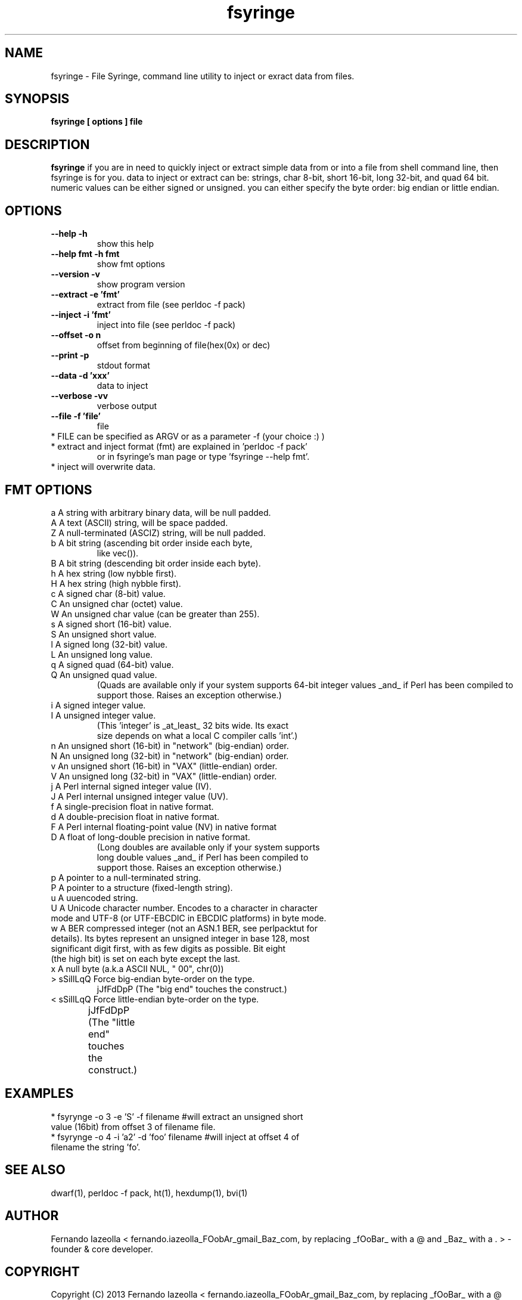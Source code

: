 .TH fsyringe 1 "(c) 2013 Fernando Iazeolla"
.SH NAME
fsyringe - File Syringe, command line utility to inject or exract data from files.
.SH SYNOPSIS
.B fsyringe [ options ] file
.SH DESCRIPTION
.B fsyringe
if you are in need to quickly inject or extract simple data from or into 
a file from shell command line, then fsyringe is for you.
data to inject or extract can be: strings, char 8-bit, short 16-bit, 
long 32-bit, and quad 64 bit. numeric values can be either signed 
or unsigned.
you can either specify the byte order: big endian or little endian.
.SH OPTIONS
.TP
.B --help      -h
show this help
.TP
.B --help fmt  -h fmt
show fmt options
.TP
.B --version   -v
show program version
.TP
.B --extract   -e 'fmt'
extract from file (see perldoc -f pack)
.TP
.B --inject    -i 'fmt'
inject into file (see perldoc -f pack)
.TP
.B --offset    -o n
offset from beginning of file(hex(0x) or dec)
.TP
.B --print     -p
stdout format
.TP
.B --data      -d 'xxx'
data to inject
.TP
.B --verbose   -vv
verbose output
.TP
.B --file      -f 'file'
file
.TP
* FILE can be specified as ARGV or as a parameter -f (your choice :) )
.TP
* extract and inject format (fmt) are explained in 'perldoc -f pack'
  or in fsyringe's man page or type 'fsyringe --help fmt'.
.TP
* inject will overwrite data.
.SH FMT OPTIONS
.TP
a  A string with arbitrary binary data, will be null padded.
.TP
A  A text (ASCII) string, will be space padded.
.TP
Z  A null-terminated (ASCIZ) string, will be null padded.
.TP
b  A bit string (ascending bit order inside each byte,
       like vec()).
.TP
B  A bit string (descending bit order inside each byte).
.TP
h  A hex string (low nybble first).
.TP
H  A hex string (high nybble first).
.TP
c  A signed char (8-bit) value.
.TP
C  An unsigned char (octet) value.
.TP
W  An unsigned char value (can be greater than 255).
.TP
s  A signed short (16-bit) value.
.TP
S  An unsigned short value.
.TP
l  A signed long (32-bit) value.
.TP
L  An unsigned long value.
.TP
q  A signed quad (64-bit) value.
.TP
Q  An unsigned quad value.
   (Quads are available only if your system supports 64-bit integer values _and_ if Perl has been compiled to support those.  Raises an exception otherwise.)
.TP
i  A signed integer value.
.TP
I  A unsigned integer value.
   (This 'integer' is _at_least_ 32 bits wide.  Its exact
          size depends on what a local C compiler calls 'int'.)
.TP
n  An unsigned short (16-bit) in "network" (big-endian) order.
.TP
N  An unsigned long (32-bit) in "network" (big-endian) order.
.TP
v  An unsigned short (16-bit) in "VAX" (little-endian) order.
.TP
V  An unsigned long (32-bit) in "VAX" (little-endian) order.
.TP
j  A Perl internal signed integer value (IV).
.TP
J  A Perl internal unsigned integer value (UV).
.TP
f  A single-precision float in native format.
.TP
d  A double-precision float in native format.
.TP
F  A Perl internal floating-point value (NV) in native format
.TP
D  A float of long-double precision in native format.
   (Long doubles are available only if your system supports
   long double values _and_ if Perl has been compiled to
          support those.  Raises an exception otherwise.)
.TP
p  A pointer to a null-terminated string.
.TP
P  A pointer to a structure (fixed-length string).
.TP
u  A uuencoded string.
.TP
U  A Unicode character number.  Encodes to a character in character mode and UTF-8 (or UTF-EBCDIC in EBCDIC platforms) in byte mode.
.TP
w  A BER compressed integer (not an ASN.1 BER, see perlpacktut for details).  Its bytes represent an unsigned integer in base 128, most significant digit first, with as few digits as possible.  Bit eight (the high bit) is set on each byte except the last.
.TP
x  A null byte (a.k.a ASCII NUL, "\000", chr(0))
.TP    
>   sSiIlLqQ   Force big-endian byte-order on the type.
                jJfFdDpP   (The "big end" touches the construct.)
.TP
<   sSiIlLqQ   Force little-endian byte-order on the type.
                jJfFdDpP   (The "little end" touches the construct.)	
.SH EXAMPLES
.TP 
* fsyrynge -o 3 -e 'S' -f filename #will extract an unsigned short value (16bit) from offset 3 of filename file.
.TP
* fsyrynge -o 4 -i 'a2' -d 'foo' filename #will inject at offset 4 of filename the string 'fo'.
.SH SEE ALSO
dwarf(1), perldoc -f pack, ht(1), hexdump(1), bvi(1)
.SH AUTHOR
.nf
Fernando Iazeolla < fernando.iazeolla_FOobAr_gmail_Baz_com, by replacing _fOoBar_ with a @ and _Baz_ with a . > - founder & core developer.
.SH COPYRIGHT
.nf
Copyright (C) 2013 Fernando Iazeolla < fernando.iazeolla_FOobAr_gmail_Baz_com, by replacing _fOoBar_ with a @ and _Baz_ with a . >
.P
This program is free software; you can redistribute it and/or modify
it under the terms of the GNU General Public License as published by
the Free Software Foundation; either version 2 of the License, or
(at your option) any later version.
.P
This program is distributed in the hope that it will be useful,
but WITHOUT ANY WARRANTY; without even the implied warranty of
MERCHANTABILITY or FITNESS FOR A PARTICULAR PURPOSE.  See the
GNU General Public License for more details.
.P
You should have received a copy of the GNU General Public License
along with this program. If not, see <http://www.gnu.org/licenses/>.
